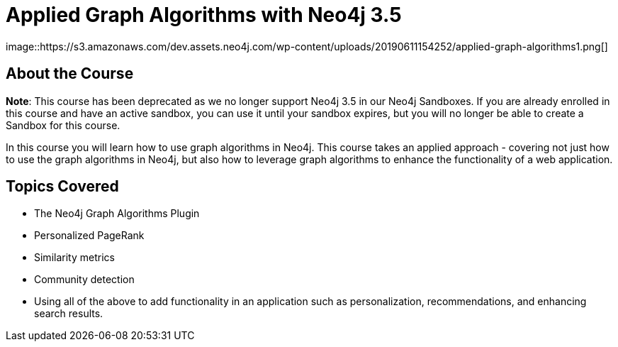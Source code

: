 = Applied Graph Algorithms with Neo4j 3.5
:slug: applied-graph-algorithms
:description: Learn how to use graph algorithms in Neo4j to enhance the functionality of a web application.
:page-slug: {slug}
:page-description: {description}
:page-layout: training-enrollment
:page-course-duration: 4 hrs
:page-illustration: https://dist.neo4j.com/wp-content/courseLogos/AppliedGraphAlgorithms-3.5.jpg
:page-ogimage: https://s3.amazonaws.com/dev.assets.neo4j.com/wp-content/uploads/20190611154252/applied-graph-algorithms1.png
:page-disable-enrollment:
:page-course-label: Retired
image::https://s3.amazonaws.com/dev.assets.neo4j.com/wp-content/uploads/20190611154252/applied-graph-algorithms1.png[]

== About the Course

*Note*: This course has been deprecated as we no longer support Neo4j 3.5 in our Neo4j Sandboxes. If you are already enrolled in this course and have an active sandbox, you can use it until your sandbox expires, but you will no longer be able to create a Sandbox for this course.

In this course you will learn how to use graph algorithms in Neo4j.
This course takes an applied approach - covering not just how to use the graph algorithms in Neo4j, but also how to leverage graph algorithms to enhance the functionality of a web application.

== Topics Covered

* The Neo4j Graph Algorithms Plugin
* Personalized PageRank
* Similarity metrics
* Community detection
* Using all of the above to add functionality in an application such as personalization, recommendations, and enhancing search results.
